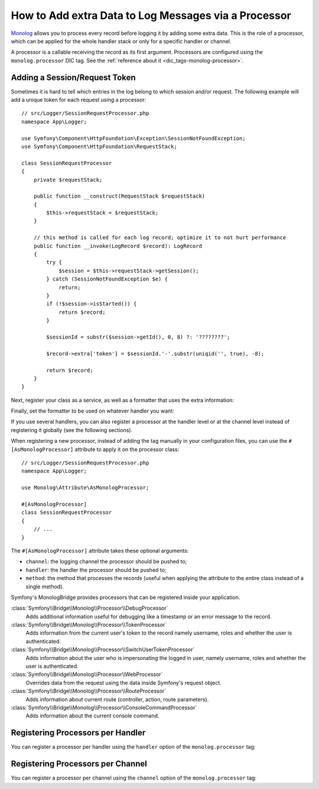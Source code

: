 How to Add extra Data to Log Messages via a Processor
=====================================================

`Monolog`_ allows you to process every record before logging it by adding some
extra data. This is the role of a processor, which can be applied for the whole
handler stack or only for a specific handler or channel.

A processor is a callable receiving the record as its first argument.
Processors are configured using the ``monolog.processor`` DIC tag. See the
:ref:`reference about it <dic_tags-monolog-processor>`.

Adding a Session/Request Token
------------------------------

Sometimes it is hard to tell which entries in the log belong to which session
and/or request. The following example will add a unique token for each request
using a processor::

    // src/Logger/SessionRequestProcessor.php
    namespace App\Logger;

    use Symfony\Component\HttpFoundation\Exception\SessionNotFoundException;
    use Symfony\Component\HttpFoundation\RequestStack;

    class SessionRequestProcessor
    {
        private $requestStack;

        public function __construct(RequestStack $requestStack)
        {
            $this->requestStack = $requestStack;
        }

        // this method is called for each log record; optimize it to not hurt performance
        public function __invoke(LogRecord $record): LogRecord
        {
            try {
                $session = $this->requestStack->getSession();
            } catch (SessionNotFoundException $e) {
                return;
            }
            if (!$session->isStarted()) {
                return $record;
            }

            $sessionId = substr($session->getId(), 0, 8) ?: '????????';

            $record->extra['token'] = $sessionId.'-'.substr(uniqid('', true), -8);

            return $record;
        }
    }

Next, register your class as a service, as well as a formatter that uses the extra
information:

.. configuration-block::

    .. code-block:: yaml

        # config/services.yaml
        services:
            monolog.formatter.session_request:
                class: Monolog\Formatter\LineFormatter
                arguments:
                    - "[%%datetime%%] [%%extra.token%%] %%channel%%.%%level_name%%: %%message%% %%context%% %%extra%%\n"

            App\Logger\SessionRequestProcessor:
                tags:
                    - { name: monolog.processor }

    .. code-block:: xml

        <!-- config/services.xml -->
        <?xml version="1.0" encoding="UTF-8" ?>
        <container xmlns="http://symfony.com/schema/dic/services"
            xmlns:xsi="http://www.w3.org/2001/XMLSchema-instance"
            xmlns:monolog="http://symfony.com/schema/dic/monolog"
            xsi:schemaLocation="http://symfony.com/schema/dic/services
                https://symfony.com/schema/dic/services/services-1.0.xsd
                http://symfony.com/schema/dic/monolog
                https://symfony.com/schema/dic/monolog/monolog-1.0.xsd">

            <services>
                <service id="monolog.formatter.session_request"
                    class="Monolog\Formatter\LineFormatter">

                    <argument>[%%datetime%%] [%%extra.token%%] %%channel%%.%%level_name%%: %%message%% %%context%% %%extra%%&#xA;</argument>
                </service>

                <service id="App\Logger\SessionRequestProcessor">
                    <tag name="monolog.processor"/>
                </service>
            </services>
        </container>

    .. code-block:: php

        // config/services.php
        use App\Logger\SessionRequestProcessor;
        use Monolog\Formatter\LineFormatter;

        $container
            ->register('monolog.formatter.session_request', LineFormatter::class)
            ->addArgument('[%%datetime%%] [%%extra.token%%] %%channel%%.%%level_name%%: %%message%% %%context%% %%extra%%\n');

        $container
            ->register(SessionRequestProcessor::class)
            ->addTag('monolog.processor');

Finally, set the formatter to be used on whatever handler you want:

.. configuration-block::

    .. code-block:: yaml

        # config/packages/prod/monolog.yaml
        monolog:
            handlers:
                main:
                    type: stream
                    path: '%kernel.logs_dir%/%kernel.environment%.log'
                    level: debug
                    formatter: monolog.formatter.session_request

    .. code-block:: xml

        <!-- config/packages/prod/monolog.xml -->
        <?xml version="1.0" encoding="UTF-8" ?>
        <container xmlns="http://symfony.com/schema/dic/services"
            xmlns:xsi="http://www.w3.org/2001/XMLSchema-instance"
            xmlns:monolog="http://symfony.com/schema/dic/monolog"
            xsi:schemaLocation="http://symfony.com/schema/dic/services
                https://symfony.com/schema/dic/services/services-1.0.xsd
                http://symfony.com/schema/dic/monolog
                https://symfony.com/schema/dic/monolog/monolog-1.0.xsd">

            <monolog:config>
                <monolog:handler
                    name="main"
                    type="stream"
                    path="%kernel.logs_dir%/%kernel.environment%.log"
                    level="debug"
                    formatter="monolog.formatter.session_request"
                />
            </monolog:config>
        </container>

    .. code-block:: php

        // config/packages/prod/monolog.php
        use Symfony\Config\MonologConfig;

        return static function (MonologConfig $monolog) {
            $monolog->handler('main')
                ->type('stream')
                ->path('%kernel.logs_dir%/%kernel.environment%.log')
                ->level('debug')
                ->formatter('monolog.formatter.session_request')
            ;
        };

If you use several handlers, you can also register a processor at the
handler level or at the channel level instead of registering it globally
(see the following sections).

When registering a new processor, instead of adding the tag manually in your
configuration files, you can use the ``#[AsMonologProcessor]`` attribute to
apply it on the processor class::

    // src/Logger/SessionRequestProcessor.php
    namespace App\Logger;

    use Monolog\Attribute\AsMonologProcessor;

    #[AsMonologProcessor]
    class SessionRequestProcessor
    {
        // ...
    }

The ``#[AsMonologProcessor]`` attribute takes these optional arguments:

* ``channel``: the logging channel the processor should be pushed to;
* ``handler``: the handler the processor should be pushed to;
* ``method``: the method that processes the records (useful when applying
  the attribute to the entire class instead of a single method).

.. versionadded:: 3.8

    The ``#[AsMonologProcessor]`` attribute was introduced in MonologBundle 3.8.

Symfony's MonologBridge provides processors that can be registered inside your application.

:class:`Symfony\\Bridge\\Monolog\\Processor\\DebugProcessor`
    Adds additional information useful for debugging like a timestamp or an
    error message to the record.

:class:`Symfony\\Bridge\\Monolog\\Processor\\TokenProcessor`
    Adds information from the current user's token to the record namely
    username, roles and whether the user is authenticated.

:class:`Symfony\\Bridge\\Monolog\\Processor\\SwitchUserTokenProcessor`
    Adds information about the user who is impersonating the logged in user,
    namely username, roles and whether the user is authenticated.

:class:`Symfony\\Bridge\\Monolog\\Processor\\WebProcessor`
    Overrides data from the request using the data inside Symfony's request
    object.

:class:`Symfony\\Bridge\\Monolog\\Processor\\RouteProcessor`
    Adds information about current route (controller, action, route parameters).

:class:`Symfony\\Bridge\\Monolog\\Processor\\ConsoleCommandProcessor`
    Adds information about the current console command.

.. seealso::

    Check out the `built-in Monolog processors`_ to learn more about how to
    create these processors.

Registering Processors per Handler
----------------------------------

You can register a processor per handler using the ``handler`` option of
the ``monolog.processor`` tag:

.. configuration-block::

    .. code-block:: yaml

        # config/services.yaml
        services:
            App\Logger\SessionRequestProcessor:
                tags:
                    - { name: monolog.processor, handler: main }

    .. code-block:: xml

        <!-- config/services.xml -->
        <?xml version="1.0" encoding="UTF-8" ?>
        <container xmlns="http://symfony.com/schema/dic/services"
            xmlns:xsi="http://www.w3.org/2001/XMLSchema-instance"
            xmlns:monolog="http://symfony.com/schema/dic/monolog"
            xsi:schemaLocation="http://symfony.com/schema/dic/services
                https://symfony.com/schema/dic/services/services-1.0.xsd
                http://symfony.com/schema/dic/monolog
                https://symfony.com/schema/dic/monolog/monolog-1.0.xsd">

            <services>
                <service id="App\Logger\SessionRequestProcessor">
                    <tag name="monolog.processor" handler="main"/>
                </service>
            </services>
        </container>

    .. code-block:: php

        // config/services.php

        // ...
        $container
            ->register(SessionRequestProcessor::class)
            ->addTag('monolog.processor', ['handler' => 'main']);

Registering Processors per Channel
----------------------------------

You can register a processor per channel using the ``channel`` option of
the ``monolog.processor`` tag:

.. configuration-block::

    .. code-block:: yaml

        # config/services.yaml
        services:
            App\Logger\SessionRequestProcessor:
                tags:
                    - { name: monolog.processor, channel: main }

    .. code-block:: xml

        <!-- config/services.xml -->
        <?xml version="1.0" encoding="UTF-8" ?>
        <container xmlns="http://symfony.com/schema/dic/services"
            xmlns:xsi="http://www.w3.org/2001/XMLSchema-instance"
            xmlns:monolog="http://symfony.com/schema/dic/monolog"
            xsi:schemaLocation="http://symfony.com/schema/dic/services
                https://symfony.com/schema/dic/services/services-1.0.xsd
                http://symfony.com/schema/dic/monolog
                https://symfony.com/schema/dic/monolog/monolog-1.0.xsd">

            <services>
                <service id="App\Logger\SessionRequestProcessor">
                    <tag name="monolog.processor" channel="main"/>
                </service>
            </services>
        </container>

    .. code-block:: php

        // config/services.php

        // ...
        $container
            ->register(SessionRequestProcessor::class)
            ->addTag('monolog.processor', ['channel' => 'main']);

.. _`Monolog`: https://github.com/Seldaek/monolog
.. _`built-in Monolog processors`: https://github.com/Seldaek/monolog/tree/main/src/Monolog/Processor
